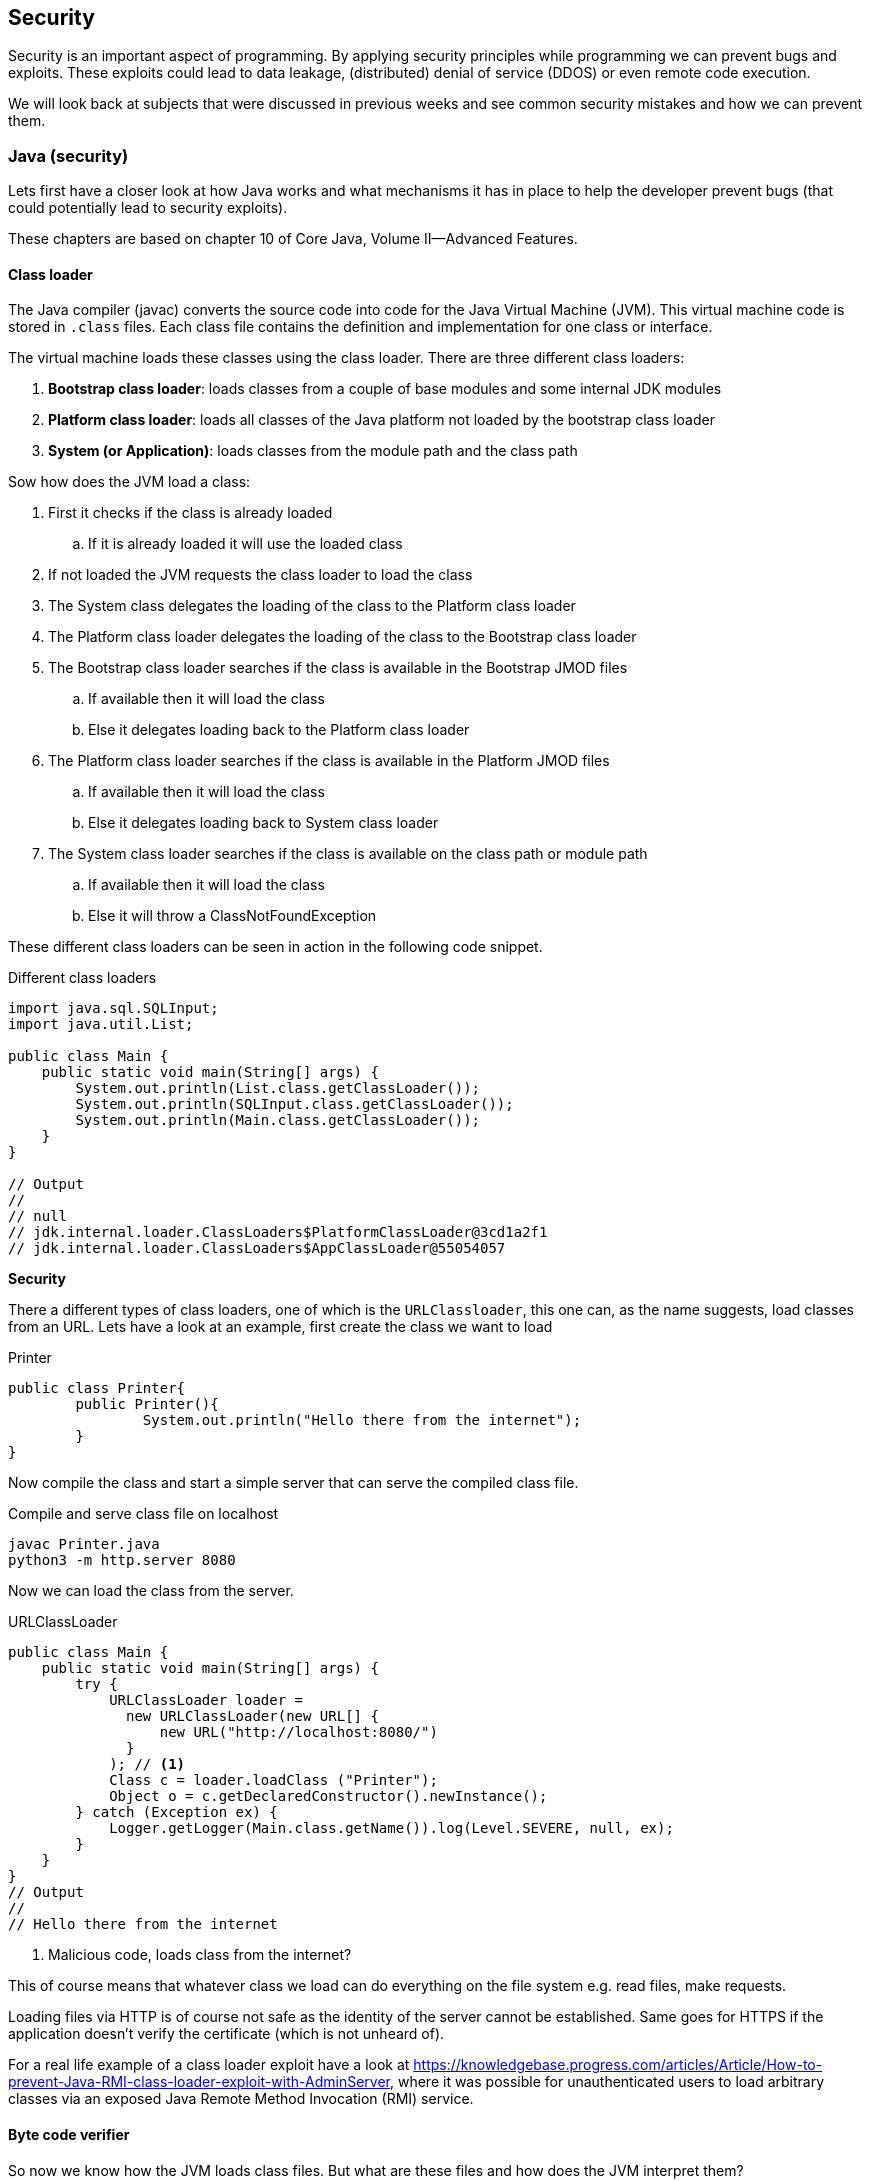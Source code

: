 == Security

Security is an important aspect of programming.
By applying security principles while programming we can prevent bugs and exploits.
These exploits could lead to data leakage, (distributed) denial of service (DDOS) or even remote code execution.

We will look back at subjects that were discussed in previous weeks and
see common security mistakes and how we can prevent them.



=== Java (security)

Lets first have a closer look at how Java works and what
mechanisms it has in place to help the developer prevent bugs
(that could potentially lead to security exploits).

These chapters are based on chapter 10 of Core Java, Volume II--Advanced Features.

==== Class loader

The Java compiler (javac) converts the source code into code for
the Java Virtual Machine (JVM). This virtual machine code is
stored in `.class` files. Each class file contains the definition
and implementation for one class or interface.

The virtual machine loads these classes using the class loader.
There are three different class loaders:

. *Bootstrap class loader*: loads classes from a couple of base modules and some internal JDK modules
. *Platform class loader*: loads all classes of the Java platform not loaded by the bootstrap class loader
. *System (or Application)*: loads classes from the module path
and the class path

Sow how does the JVM load a class:

. First it checks if the class is already loaded
.. If it is already loaded it will use the loaded class
. If not loaded the JVM requests the class loader to load the class
. The System class delegates the loading of the class to the
Platform class loader
. The Platform class loader delegates the loading of the class to
the Bootstrap class loader
. The Bootstrap class loader searches if the class is available in the Bootstrap JMOD files
.. If available then it will load the class
.. Else it delegates loading back to the Platform class loader
. The Platform class loader searches if the class is available in the Platform JMOD files
.. If available then it will load the class
.. Else it delegates loading back to System class loader
. The System class loader searches if the class is available on
the class path or module path
.. If available then it will load the class
.. Else it will throw a ClassNotFoundException

These different class loaders can be seen in action in the following
code snippet.

.Different class loaders
[source,java]
----
import java.sql.SQLInput;
import java.util.List;

public class Main {
    public static void main(String[] args) {
        System.out.println(List.class.getClassLoader());
        System.out.println(SQLInput.class.getClassLoader());
        System.out.println(Main.class.getClassLoader());
    }
}

// Output
//
// null
// jdk.internal.loader.ClassLoaders$PlatformClassLoader@3cd1a2f1
// jdk.internal.loader.ClassLoaders$AppClassLoader@55054057
----

[red]*Security*

There a different types of class loaders, one of which is the
`URLClassloader`, this one can, as the name suggests, load classes
from an URL. Lets have a look at an example, first create the
class we want to load

.Printer
[source, java]
----
public class Printer{
	public Printer(){
		System.out.println("Hello there from the internet");
	}
}
----

Now compile the class and start a simple server that can serve
the compiled class file.

.Compile and serve class file on localhost
[source, sh]
----
javac Printer.java
python3 -m http.server 8080
----

Now we can load the class from the server.

.URLClassLoader
[source, java]
----
public class Main {
    public static void main(String[] args) {
        try {
            URLClassLoader loader =
              new URLClassLoader(new URL[] { 
                  new URL("http://localhost:8080/") 
              }
            ); // <1>
            Class c = loader.loadClass ("Printer");
            Object o = c.getDeclaredConstructor().newInstance();
        } catch (Exception ex) {
            Logger.getLogger(Main.class.getName()).log(Level.SEVERE, null, ex);
        }
    }
}
// Output
//
// Hello there from the internet
----

<1> Malicious code, loads class from the internet?


This of course means that whatever class we load can do everything on the file system e.g. read files, make requests.

Loading files via HTTP is of course not safe as the identity of
the server cannot be established. Same goes for HTTPS if the
application doesn't verify the certificate (which is not unheard of).

For a real life example of a class loader exploit have a look at
https://knowledgebase.progress.com/articles/Article/How-to-prevent-Java-RMI-class-loader-exploit-with-AdminServer[],
where it was possible for unauthenticated users to load arbitrary
classes via an exposed Java Remote Method Invocation (RMI)
 service.

// Maybe add example of showing of custom class loader for loading
// encrypted class files?

// TODO: jar can be signed and also verified https://docs.oracle.com/javase/tutorial/deployment/jar/signing.html

==== Byte code verifier

So now we know how the JVM loads class files. But what are these
files and how does the JVM interpret them?

Java source code is first compiled to an intermediate
representation called Java bytecode.
This bytecode can then be interpreted by the Java Virtual Machine (JVM). The specification of the Java bytecode and the JVM can be found https://docs.oracle.com/javase/specs/index.html[here].

This way developers only have to write and compile the Java code  once and they can run it on all platforms that
have a JVM implementation available.

Lets have a look at how the Java compiler compiles a source
file (Verifier.java) to byte code (Verifier.class).

.Verifier.java
[source, java]
----
package verifier;

public class Verifier {
    public static void main(String[] args) {
        System.out.println("1 + 2 = " + calc());
    }

    public static int calc(){
        int x = 1;
        int y = 2;
        int result = x + y;
        return result;
    }
}
----

.We can use the following command to get the bytecode in mnemonic form:
[source,sh]
----
javap -c verifier.Verifier
----

.This gives the following result for the calc method:
.Bytecode of the calc method
[source]
----
public static int calc();
    Code:
       0: iconst_1  // 0x04: Push int constant 1 onto operant stack
       1: istore_0  // 0x3B: Store int into 1st local variable
       2: iconst_2  // 0x05: Push int constant 2 onto operant stack
       3: istore_1  // 0x3C: Store int into second local variable
       4: iload_0   // 0x1A: Load int from 1st local variable
       5: iload_1   // 0x1B: Load int from 2nd local variable
       6: iadd      // 0x60: Add int
       7: istore_2  // 0x3D: Store int in 3rd local variable
       8: iload_2   // 0x1C: Load int from 3rd local variable
       9: ireturn   // 0xAC: Return int from method
----

Before the bytecode is loaded by the class loader it is first verified. You might ask yourself why does the class file needs
to be verified before it's loaded. As we have seen in the previous
chapter class files can be loaded from anywhere and there is no
guarantee that the class file is not corrupted.

The class loader verifies the following properties:

* Variables are initialized before use
* Method calls match the types of object references
* Rules for accessing private data and method are not violated
* Local variable accesses fall within runtime stack
* The runtime stack does not overflow

So what happens if we try to load a class that doesn't pass any of
these checks? Lets change the `Verifier.class` file using a
https://en.wikipedia.org/wiki/Hex_editor[hex editor].

.`Verifier.class` open in hex editor, `calc` function highlighted
[#img-sunset]
[caption="""]
image::verifier_hex.png[Verifier.class open inside hex editor]

Lets change `3C` to `3B`, thus not initializing variable `y`. If we now try to run the program we get the following error:
```
Error: Unable to initialize main class verifier.Verifier
Caused by: java.lang.VerifyError: Bad local variable type
```

=== Web application

During PRC1, PRC2, PRJ1 and PRJ2 we have seen a lot of concepts
that apply to all kinds of different programming languages.
To show some common security pitfalls we have developed a simple,
but [red]*insecure* web application.

The web application is build in Java and is using https://javalin.io/[Javalin] to set-up a simple web framework.

++++
<div class='ex'><details class='ex'><summary class='ex'>Structure of the application</summary>
++++

.The main application
[source, java]
----
public class App {

    public static void main(String[] args) {
        Javalin app = Javalin.create(config -> {
            // Add static files (images, html, css, javascript)
            config.addStaticFiles("public");
        });
        // Start at port 8080
        app.start(8080);

        // Use database helper from PRC2 to get a datasource
        final var db = DBHelper.getDataSource("jdbc.pg");

        app.post("/login", ctx -> {
            // Convert JSON data to Login (username, password)
            var data = ctx.bodyAsClass(Login.class);

            // Get a database connection
            var connection = db.getConnection();
            // Create a statement
            var statement = connection.createStatement();

            // Build query to check if the username exists with the given password
            var query = "select username from users where username = '"
            + data.getUsername() + "' and password = '" + data.getPassword() + "'";

            try{
                // Execute the query
                var rs = statement.executeQuery(query);
                // Check if user with password exists
                if(rs.next()){
                    ctx.status(200);
                    // Return the username
                    ctx.json(rs.getString("username"));
                }else{
                    // User doesn't exist, return error message
                    ctx.status(401);
                    ctx.result("The combination of username/password is not known.");
                }
            }catch(PSQLException ex){
                // Somethin went wrong with the query
                ctx.status(500);
                ctx.result(ex.getMessage());
            }
        });
    }
}
----

.Structure of the users table
[source, sql]
----
CREATE TABLE prc2.users(
    id SERIAL PRIMARY KEY,
    username TEXT,
    password TEXT
);
----

Make sure to populate the table if you want to follow the examples.
For the example we will be using the user `testuser`.

.index.html with a login form
[source, html]
----
<!DOCTYPE html>
<html lang="en">
<head>
    <meta charset="utf-8">
    <meta name="viewport" content="width=device-width, initial-scale=1, shrink-to-fit=no">
    <title>Login</title>
    <link rel="stylesheet" href="css/style.css">
</head>

<body>
    <div class="container">
        <div class="login">
            <form id="login" method="POST" action="login">
                <div class="form-title">
                    Login
                </div>
                <div class="form-row">
                    <label for="username" class="hidden">Username</label>
                    <input type="text" id="username" name="username" placeholder="username">
                </div>
                <div class="form-row">
                    <label for="password" class="hidden">Password</label>
                    <input type="password" id="password" name="password" placeholder="password">
                </div>
                <div class="form-row errors hidden">

                </div>
                <div class="form-actions">
                    <button class="btn full-width" type="submit">Login</button>
                </div>
            </form>
        </div>
    </div>
</body>

<script src="js/form.js"></script>

</html>
----

.form.js Retrieve form data and send it as JSON
[source, js]
----
const loginForm = document.querySelector("form#login");
const errors = document.querySelector(".errors");

const submit = (event) => {
    // Stop the event
    event.preventDefault();

    // Retrieve the values
    const form = new FormData(event.target);

    // Create new object from form entries
    const data = Object.fromEntries(form.entries());

    login(data);
}

const setup = () => {
    // Check that login form exists
    if(!loginForm){
        console.error("Login form not found");
        return;
    }
    // Add form submit handler
    loginForm.addEventListener("submit", submit);
};

const showErrors = (error) => {
    if(!errors){
        return;
    }
    errors.innerHTML = error.message;
    errors.classList.remove("hidden");
};

const removeErrors = () => {
    if(!errors){
        return;
    }
    errors.innerHTML = "";
    errors.classList.add("hidden")
}

const login = async (data) => {
    // Clean up old errors
    removeErrors();

    try{
        const message = await loginFetch(data);
        window.alert(`Welcome back ${message}`);
    }catch(error){
        showErrors(error);
    }
}

const loginFetch = async (data) => {
    const response =  await fetch("login", {
        method: "POST",
        headers: { "Content-Type": "application/json" },
        body: JSON.stringify(data)
    });
    if(!response.ok){
        throw new Error(await response.text());
    }
    return await response.json();
}

setup();
----

++++
</details></div>
++++


==== SQL injection

In the images below we can see the normal usage of the web app.
On the left we have successful login and on the right an unsuccessful.

.Successful login for user `testuser`
image::security_successful_login.png[role=related thumb left, Successful login"]

.Unsuccessful login
image::security_unsuccessful_login.png[role=related thumb right, Unsuccessful login]

We can check if this form is susceptible for SQL injection by adding different
quotes and other characters that are used inside SQL.
For example input a single quote `'` anywhere in the username
or password field. We get an error back telling us that the string
is unterminated. 

Notice the useful error message, we will get back to this in the
section error handling.

For now lets focus on the unterminated string, this means that
there is a SQL injection possibility.

++++
<div class="clear-both"></div>
++++

.Error message, wrapped for readability
[source, sql]
----
Unterminated string literal started at position 72 
  in SQL select username from users 
  where username = 'testuser'' and password = ''. Expected char -- <1>
----
<1> 

So lets try to login as `testuser` without knowing the password.
We can do this by entering the username `testuser` and for the password
we need to enter something that is always `true`.
[source, sql]
----
' or '1' = '1
----
Now we can login as any user as long as we know the username.
But how can we retrieve the password for a given user?
We can use a  `UNION` SQL statement to retrieve data and union it with
the selected username.
Using the following query we retrieve the password for `testuser`
[source, sql]
----
' UNION SELECT password FROM users WHERE username='testuser
----
We can even retrieve a combination of users and their given
passwords with the following query:
[source, sql]
----
' UNION SELECT CONCAT(username, ' : ', password) FROM users OFFSET 1 -- --'
----
* CONCAT: Concatenate the username and password
* OFFSET: By changing the offset we can enumerate the complete users table
* -- --: SQL comment used to drop the rest of the query

If the database is not correctly configured we can even enumerate the complete
database and retrieve data from other databases/schemas/tables.

For example if the current database and schema would contain a table `secrets`
that has one column named `secret` we could retrieve the secrets as follows:
[source, sql]
----
' union select table_schema from information_schema.tables where table_name = 'users'-- --  <1>
' union select table_name from information_schema.tables where table_schema='public'-- --   <2>
' union select column_name from information_schema.columns where table_name='secrets'-- --  <3>
' union select secret from secrets-- --                                                     <4>
----
<1> Get the schema for the current table -> return `public`
<2> Get all the tables for the current schema -> shows that a table named `secrets` exists
<3> Get all the columns for table `secrets` -> returns `secret`
<4> Get the secret

The strange colouring in the box above is due to the fact that we confuse the asciidoctor syntax highlighting.


==== Database management

The reason that the in the previous section we were able to retrieve
the secret was because the application logs in under the user `postgres`.
This `postgres` user is a `superuser`, which means it can do [red]*everything*.

The application for now only needs [blue]*read* access to the `users` table, so lets
create a new user and only give it the `select` right on the table `users`.

[source, sql]
----
CREATE ROLE app LOGIN;          <1>
GRANT SELECT ON users TO app;   <2>
----
<1> Create a `role` (user) called `app` and give it login rights
<2> Give the `role` app `select` rights on the `user` table

If we now try to run a SQL injection using the `secrets` table again
we are met with the following error message:
```
ERROR: permission denied for table secrets
```
And if we try to to find out what other tables there are in the
`public` schema, we will only find the `users` table.

We added access control at a `table` level, however it is also
possible to this on different levels.
You can grant permissions on a database level, schema level, table
level, and column level using the
https://www.postgresql.org/docs/current/sql-grant.html[grant] permission. +
It's even possible to add access control on a row level using
https://www.postgresql.org/docs/current/ddl-rowsecurity.html[policies].

It's also possible to create a `group role` such that a user can belong
to a group and inherit all the rights of that group.

This is of course only a step in the right direction, there are more steps
that can be taken to harden your database (depending on your needs):

* Disable login (only local over unix socket, possible on Windows also since the support of unix sockets there too. (Java 16))
* Only login in from localhost or specific IP
* Login using certificates instead of password
* Enable logging
* Enable TLS

==== Password management

While doing the SQL injection attacks we were able to retrieve the passwords
in plain text. This is of course a complete no-go in term of security.

So how to do password management the right way?

The best way is to not store a password at all. This might sound a bit
weird, but you probably use or at least have seen the `login in with`
(Google, Apple, Github, etc.) buttons on websites.
This way of login in uses the https://oauth.net/2/[OAUTH] (2.0) protocol.
Using this protocol the client will retrieve an access token from
the Authorization server that can then be used on the Resource server.
So the application will never receive the user's password.

If you can't or don't want to provide OAUTH 2.0 login functionality,
it's best to not roll your own implementation for storing passwords
(nor for authentication/authorization). So if possible use the
functionality of the framework you are using. If you are not using a
framework or the framework doesn't offer this functionality, see if there
is a reputable library that can do the work for you.

Finally if you have to store your password manually, make sure to
use current best practices.

First of all the password should be hashed using a cryptographic
hash function. A cryptographic hash function has the following
properties:

* One way: it's not possible to compute the original text from the hash
* Deterministic: the same text will always produce the same hash
* Diffusion: changing just one bit, should change the hash significantly
* Collision resistance: It's not feasible to find two passwords that
both have the same hash
* Fast: the hashing algorithm should be fast

Let's have a look at the sha256 hash of a text and what happens if we
slightly change the text (adding a '.' at the end).
```
Text:   This is a test string to hash
Sha256: f70b476ff948472f8e4e52793a5a2779e636c20dd5336d3a8a4455374318db35
Text:   This is a test string to hash.
Sha256: 862a9e0d0890a7a28e27c558c80820a0db36eea02e51e2dee8094deade308319
```

However just storing the hash in the database instead of the
password is still not safe. This is because of the `deterministic` property of hashing.
An attacker
can pre-compute a large table of hashes for common passwords and easily
check if the hashed password matches a known hash from the table.

To combat this a `salt` is used. A salt is a large random, non-secret
that can be stored with the password hash. The salt is added to the
hashing process to produce unique hashes even if users have the same or a
common password.

.Hash with salt example
|===
|Password| Salt| String to be hashed| Sha256 hash

| secret
| DWEFAVLJQFEOHSZG
| secretDWEFAVLJQFEOHSZG
| 7ddc02be0b03aef77cc7298083aabc2417fac820263ecfc0f799876fc04c7d30

| secret
| OJYKWXMKWYXNTTUW
| secretOJYKWXMKWYXNTTUW
| f8da88f1240307b1441bcdfe0ba1c9d9bc0c6113dbfaa8fc869f3a6f42b5dba7
|===

The last problem comes from the `fast` property of normal hashes.
You want to make it hard for an attacker to bruteforce retrieved hashes.
To do this you intentionally make the hashing algorithm slower, especially
you make it slower to do on GPUs as these are used in the bruteforce process.

This leaves us with a couple of recommended hashing algorithms:

. bcrypt
. algon2(id)
. scrypt
. PBKDF2

==== Transport layer security

When you start the web application by default it will run over
HTTP. Running a website (or other service) over HTTP has two
major problems.

The first problem is that the traffic between the client and
the server is [red]*not* encrypted. In theory everyone can see all
the traffic between you and the server.

We will use https://www.wireshark.org/[Wireshark] to show how we can see traffic
to and from our application.

First start the web application, it will be available on
`localhost:8080` by default. (You can also start another server
e.g. `python3 -m http.server 8080`). +
Secondly start wireshark and select the right interface to capture
traffic on.

If you are on linux or Mac you can use the `loopback`
interface to capture traffic on localhost. +
Otherwise capture traffic on your main interface. Find out the
local ip address of your device: `ipconfig`. And now use another
device to connect to the server, e.g. if you local ip address
is `10.0.0.1`, then enter `10.0.0.1:8080` in the browser.

You should now be able to see traffic from and to the server
in Wireshark. When you try to login you should see a `POST`
request to `/login`, see the image below.

image::wireshark_request.png[Wireshark showing the request]

Right click the request > Follow > TCP Stream will show the complete
TCP stream (request and answer) as shown below. You can clearly
see the username and password in the request.

image::wireshark_tcp_stream.png[Wireshark tcp stream]


The second major problem with running a service over HTTP is
that there is no way to verify that the server is who it claims
to be. Nor that the traffic from the server is actually (unmodified)
traffic from the server. +
If connected to a public WIFI the owner of the WIFI can change
the messages to and from the server to anything they like
and there is no way of knowing.
Not just on public WIFI but also on trusted networks are
there ways to do a Man-in-the-middle (MITM) attack and
intercept and change HTTP traffic.

The solution to both these problems if to use HTTPS.

. Certificate: by using HTTPS the server provides a certificate
that is signed by and Certificate Authority (CA) to prove that
the server is who it claims to be.
. Encryption: the server certificate is used to generate a
session key, which is used to encrypt all traffic to and from
the server.

Nowadays it is really easy and [green]*free* to get a certificate
for a public facing server by using
https://letsencrypt.org/[Let's encrypt].

image::lets_encrypt.png[Let's encrypt on PRC2 website]

It's even possible to create your own `CA` to sign certificates
on your local network. You can do this by using
tools such as `openssl`, the Java `keytool` or use a tool such as `mkcert` that
streamlines the process for you.

image::https_localhost.png[Self-signed certificate on localhost]
// Normal HTTP traffic can be seen by everyone on same WIFI
// Normal HTTP traffic can be MITM'd (ARP poisoning)
// Use a certificate
// Even on local lan network you can use certificates
// In application enabled using keystore
// Don't use embedded such as Jetty in production, use nginx/apache

==== Error handling

Showing errors in the front-end can be very helpful,
especially during development. +
However these errors also pose a security risk as it
can help attackers better understand the system.

In our vulnerable web application we have already seen
a very big security risk where the SQL exception
gets displayed on the front-end, thereby given attackers
access to the complete query that gets executed.

But error handling can also be a bit more subtle.
In the following example the web application will
return a `Username not found` when the account does
not exist and a `Wrong password.` when it does exist,
but a wrong password is entered. From a user perspective
this is of course very nice, you know that you either
entered the wrong username or the wrong password.

[source, java]
----
if(username == null){
    return "Username not found."
}else if(password == null){
    return "Wrong password."
}
----

However an attacker can use this functionality to check
which usernames exist, by means of the returned error
message. They may try to find an `admin` account and try
to guess/brute-force the password for that account.

To combat such an attack it is better to return a less
descriptive error message, such as `Username or password incorrect`.
This way an attacker can not tell if the username exists
or that the password is wrong.
// Errors can be helpful, but can pose a security risk
// Don't pass SQL execptions
// Also watch out what errors/exception can tell an attacker

// ==== Regex

// Watch out when users can enter their own regex
// It is possible to DDOS

